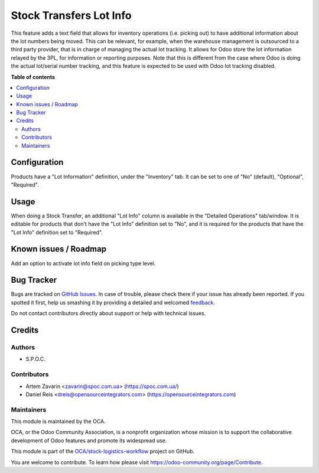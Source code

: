 ========================
Stock Transfers Lot Info
========================

.. !!!!!!!!!!!!!!!!!!!!!!!!!!!!!!!!!!!!!!!!!!!!!!!!!!!!
   !! This file is generated by oca-gen-addon-readme !!
   !! changes will be overwritten.                   !!
   !!!!!!!!!!!!!!!!!!!!!!!!!!!!!!!!!!!!!!!!!!!!!!!!!!!!

.. |badge1| image:: https://img.shields.io/badge/maturity-Beta-yellow.png
    :target: https://odoo-community.org/page/development-status
    :alt: Beta
.. |badge2| image:: https://img.shields.io/badge/licence-AGPL--3-blue.png
    :target: http://www.gnu.org/licenses/agpl-3.0-standalone.html
    :alt: License: AGPL-3
.. |badge3| image:: https://img.shields.io/badge/github-OCA%2Fstock--logistics--workflow-lightgray.png?logo=github
    :target: https://github.com/OCA/stock-logistics-workflow/tree/16.0/stock_picking_info_lot
    :alt: OCA/stock-logistics-workflow
.. |badge4| image:: https://img.shields.io/badge/weblate-Translate%20me-F47D42.png
    :target: https://translation.odoo-community.org/projects/stock-logistics-workflow-16-0/stock-logistics-workflow-16-0-stock_picking_info_lot
    :alt: Translate me on Weblate
.. |badge5| image:: https://img.shields.io/badge/runbot-Try%20me-875A7B.png
    :target: https://runbot.odoo-community.org/runbot/154/16.0
    :alt: Try me on Runbot

|badge1| |badge2| |badge3| |badge4| |badge5| 

This feature adds a text field that allows for inventory operations (i.e. picking out) to have additional information about the lot numbers being moved.
This can be relevant, for example, when the warehouse management is outsourced to a third party provider, that is in charge of managing the actual lot tracking.
It allows for Odoo store the lot information relayed by the 3PL, for information or reporting purposes.
Note that this is different from the case where Odoo is doing the actual lot/serial number tracking, and this feature is expected to be used with Odoo lot tracking disabled.

**Table of contents**

.. contents::
   :local:

Configuration
=============

Products have a "Lot Information" definition, under the "Inventory" tab.
It can be set to one of "No" (default), "Optional", "Required".

Usage
=====

When doing a Stock Transfer, an additional "Lot Info" column is available in the "Detailed Operations" tab/window.
It is editable for products that don't have the "Lot Info" definition set to "No", and it is required for the products that have the "Lot Info" definition set to "Required".

Known issues / Roadmap
======================

Add an option to activate lot info field on picking type level.

Bug Tracker
===========

Bugs are tracked on `GitHub Issues <https://github.com/OCA/stock-logistics-workflow/issues>`_.
In case of trouble, please check there if your issue has already been reported.
If you spotted it first, help us smashing it by providing a detailed and welcomed
`feedback <https://github.com/OCA/stock-logistics-workflow/issues/new?body=module:%20stock_picking_info_lot%0Aversion:%2016.0%0A%0A**Steps%20to%20reproduce**%0A-%20...%0A%0A**Current%20behavior**%0A%0A**Expected%20behavior**>`_.

Do not contact contributors directly about support or help with technical issues.

Credits
=======

Authors
~~~~~~~

* S.P.O.C.

Contributors
~~~~~~~~~~~~

* Artem Zavarin <zavarin@spoc.com.ua> (https://spoc.com.ua/)
* Daniel Reis <dreis@opensourceintegrators.com> (https://opensourceintegrators.com)

Maintainers
~~~~~~~~~~~

This module is maintained by the OCA.

.. image:: https://odoo-community.org/logo.png
   :alt: Odoo Community Association
   :target: https://odoo-community.org

OCA, or the Odoo Community Association, is a nonprofit organization whose
mission is to support the collaborative development of Odoo features and
promote its widespread use.

This module is part of the `OCA/stock-logistics-workflow <https://github.com/OCA/stock-logistics-workflow/tree/16.0/stock_picking_info_lot>`_ project on GitHub.

You are welcome to contribute. To learn how please visit https://odoo-community.org/page/Contribute.
